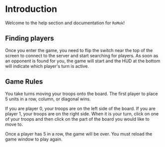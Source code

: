 
* README                                                           :noexport:

This is the master for our help file written in emacs org-mode. You
can edit an org-mode file using the emacs text editor or on
github. The following are a few things to keep in mind:

  - This file auto-generates the index.html file used for actual help.
  - An asterisk stars a new section.
  - Sections with the tag =:noexport:= are not exported to HTML.

* Introduction

#+html: <!-- The HTML file is auto-generated from index.org    -->
#+html: <!-- Do not modify index.html directly. Instead,       -->
#+html: <!-- edit the index.org file and regenerate index.html -->

Welcome to the help section and documentation for =RoMok=!

** Finding players

Once you enter the game, you need to flip the switch near the top of
the screen to connect to the server and start searching for
players. As soon as an opponent is found for you, the game will start
and the HUD at the bottom will indicate which player's turn is active.

** Game Rules

You take turns moving your troops onto the board. The first player to
place 5 units in a row, column, or diagonal wins.

If you are player 0, your troops are on the left side of the board. If
you are player 1, your troops are on the right side. When it is your
turn, click on one of your troops and then click on the part of the
board you would like to move to.

Once a player has 5 in a row, the game will be over. You must reload
the game window to play again.

* COMMENT :noexport:
/* Local Variables:  */
/* org-html-postamble: nil */
/* End:              */
